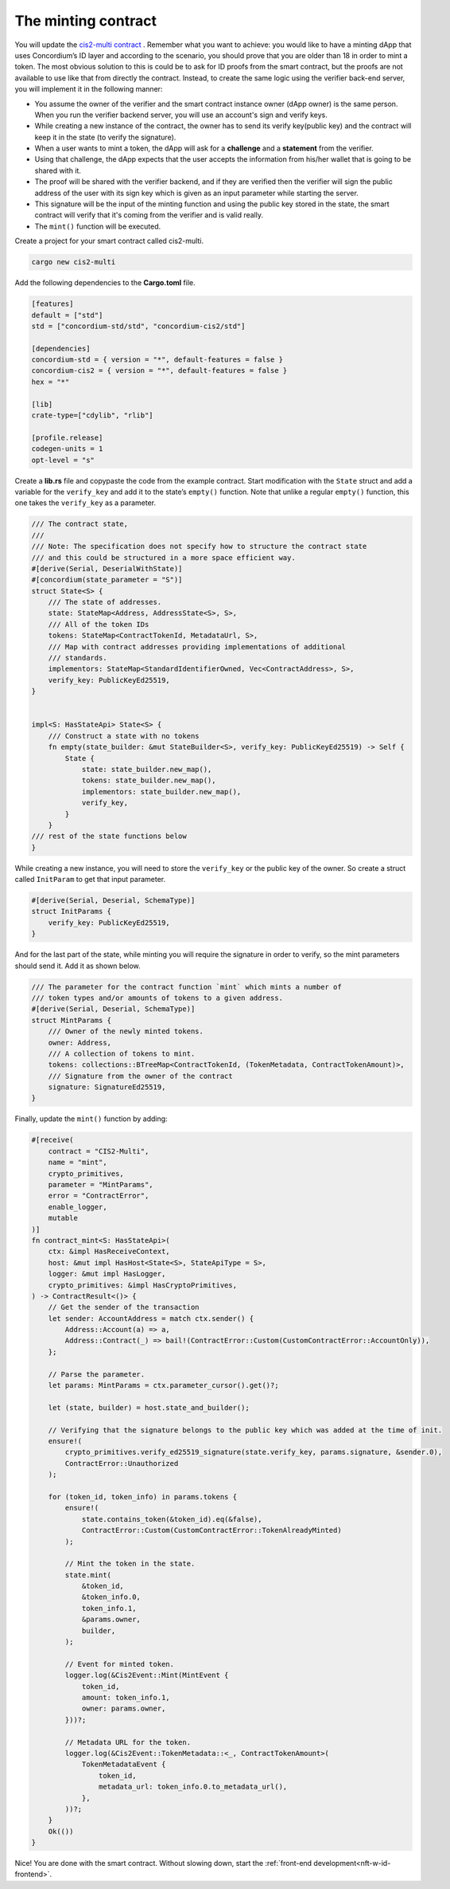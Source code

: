 .. _nft-w-id-sc:

====================
The minting contract
====================

You will update the `cis2-multi contract <https://github.com/Concordium/concordium-rust-smart-contracts/tree/main/examples/cis2-multi>`_ . Remember what you want to achieve: you would like to have a minting dApp that uses Concordium’s ID layer and according to the scenario, you should prove that you are older than 18 in order to mint a token. The most obvious solution to this is could be to ask for ID proofs from the smart contract, but the proofs are not available to use like that from directly the contract. Instead, to create the same logic using the verifier back-end server, you will implement it in the following manner:

* You assume the owner of the verifier and the smart contract instance owner (dApp owner) is the same person. When you run the verifier backend server, you will use an account's sign and verify keys.
* While creating a new instance of the contract, the owner has to send its verify key(public key) and the contract will keep it in the state (to verify the signature).
* When a user wants to mint a token, the dApp will ask for a **challenge** and a **statement** from the verifier.
* Using that challenge, the dApp expects that the user accepts the information from his/her wallet that is going to be shared with it.
* The proof will be shared with the verifier backend, and if they are verified then the verifier will sign the public address of the user with its sign key which is given as an input parameter while starting the server.
* This signature will be the input of the minting function and using the public key stored in the state, the smart contract will verify that it's coming from the verifier and is valid really.
* The ``mint()`` function will be executed.

Create a project for your smart contract called cis2-multi.

.. code-block:: console

    cargo new cis2-multi

Add the following dependencies to the **Cargo.toml** file.

.. code-block:: toml

    [features]
    default = ["std"]
    std = ["concordium-std/std", "concordium-cis2/std"]

    [dependencies]
    concordium-std = { version = "*", default-features = false }
    concordium-cis2 = { version = "*", default-features = false }
    hex = "*"

    [lib]
    crate-type=["cdylib", "rlib"]

    [profile.release]
    codegen-units = 1
    opt-level = "s"

.. image:: ../../images/adv-sc1.png
    :alt: visual studio code window in dark mode while editing cargo.toml file

Create a **lib.rs** file and copy\paste the code from the example contract. Start modification with the ``State`` struct and add a variable for the ``verify_key`` and add it to the state’s ``empty()`` function. Note that unlike a regular ``empty()`` function, this one takes the ``verify_key`` as a parameter.

.. code-block:: console

    /// The contract state,
    ///
    /// Note: The specification does not specify how to structure the contract state
    /// and this could be structured in a more space efficient way.
    #[derive(Serial, DeserialWithState)]
    #[concordium(state_parameter = "S")]
    struct State<S> {
        /// The state of addresses.
        state: StateMap<Address, AddressState<S>, S>,
        /// All of the token IDs
        tokens: StateMap<ContractTokenId, MetadataUrl, S>,
        /// Map with contract addresses providing implementations of additional
        /// standards.
        implementors: StateMap<StandardIdentifierOwned, Vec<ContractAddress>, S>,
        verify_key: PublicKeyEd25519,
    }


    impl<S: HasStateApi> State<S> {
        /// Construct a state with no tokens
        fn empty(state_builder: &mut StateBuilder<S>, verify_key: PublicKeyEd25519) -> Self {
            State {
                state: state_builder.new_map(),
                tokens: state_builder.new_map(),
                implementors: state_builder.new_map(),
                verify_key,
            }
        }
    /// rest of the state functions below
    }

While creating a new instance, you will need to store the ``verify_key`` or the public key of the owner. So create a struct called ``InitParam`` to get that input parameter.

.. code-block:: console

    #[derive(Serial, Deserial, SchemaType)]
    struct InitParams {
        verify_key: PublicKeyEd25519,
    }

And for the last part of the state, while minting you will require the signature in order to verify, so the mint parameters should send it. Add it as shown below.

.. code-block:: console

    /// The parameter for the contract function `mint` which mints a number of
    /// token types and/or amounts of tokens to a given address.
    #[derive(Serial, Deserial, SchemaType)]
    struct MintParams {
        /// Owner of the newly minted tokens.
        owner: Address,
        /// A collection of tokens to mint.
        tokens: collections::BTreeMap<ContractTokenId, (TokenMetadata, ContractTokenAmount)>,
        /// Signature from the owner of the contract
        signature: SignatureEd25519,
    }

Finally, update the ``mint()`` function by adding:

.. code-block:: console

    #[receive(
        contract = "CIS2-Multi",
        name = "mint",
        crypto_primitives,
        parameter = "MintParams",
        error = "ContractError",
        enable_logger,
        mutable
    )]
    fn contract_mint<S: HasStateApi>(
        ctx: &impl HasReceiveContext,
        host: &mut impl HasHost<State<S>, StateApiType = S>,
        logger: &mut impl HasLogger,
        crypto_primitives: &impl HasCryptoPrimitives,
    ) -> ContractResult<()> {
        // Get the sender of the transaction
        let sender: AccountAddress = match ctx.sender() {
            Address::Account(a) => a,
            Address::Contract(_) => bail!(ContractError::Custom(CustomContractError::AccountOnly)),
        };

        // Parse the parameter.
        let params: MintParams = ctx.parameter_cursor().get()?;

        let (state, builder) = host.state_and_builder();

        // Verifying that the signature belongs to the public key which was added at the time of init.
        ensure!(
            crypto_primitives.verify_ed25519_signature(state.verify_key, params.signature, &sender.0),
            ContractError::Unauthorized
        );

        for (token_id, token_info) in params.tokens {
            ensure!(
                state.contains_token(&token_id).eq(&false),
                ContractError::Custom(CustomContractError::TokenAlreadyMinted)
            );

            // Mint the token in the state.
            state.mint(
                &token_id,
                &token_info.0,
                token_info.1,
                &params.owner,
                builder,
            );

            // Event for minted token.
            logger.log(&Cis2Event::Mint(MintEvent {
                token_id,
                amount: token_info.1,
                owner: params.owner,
            }))?;

            // Metadata URL for the token.
            logger.log(&Cis2Event::TokenMetadata::<_, ContractTokenAmount>(
                TokenMetadataEvent {
                    token_id,
                    metadata_url: token_info.0.to_metadata_url(),
                },
            ))?;
        }
        Ok(())
    }

Nice! You are done with the smart contract. Without slowing down, start the :ref:`front-end development<nft-w-id-frontend>`.

